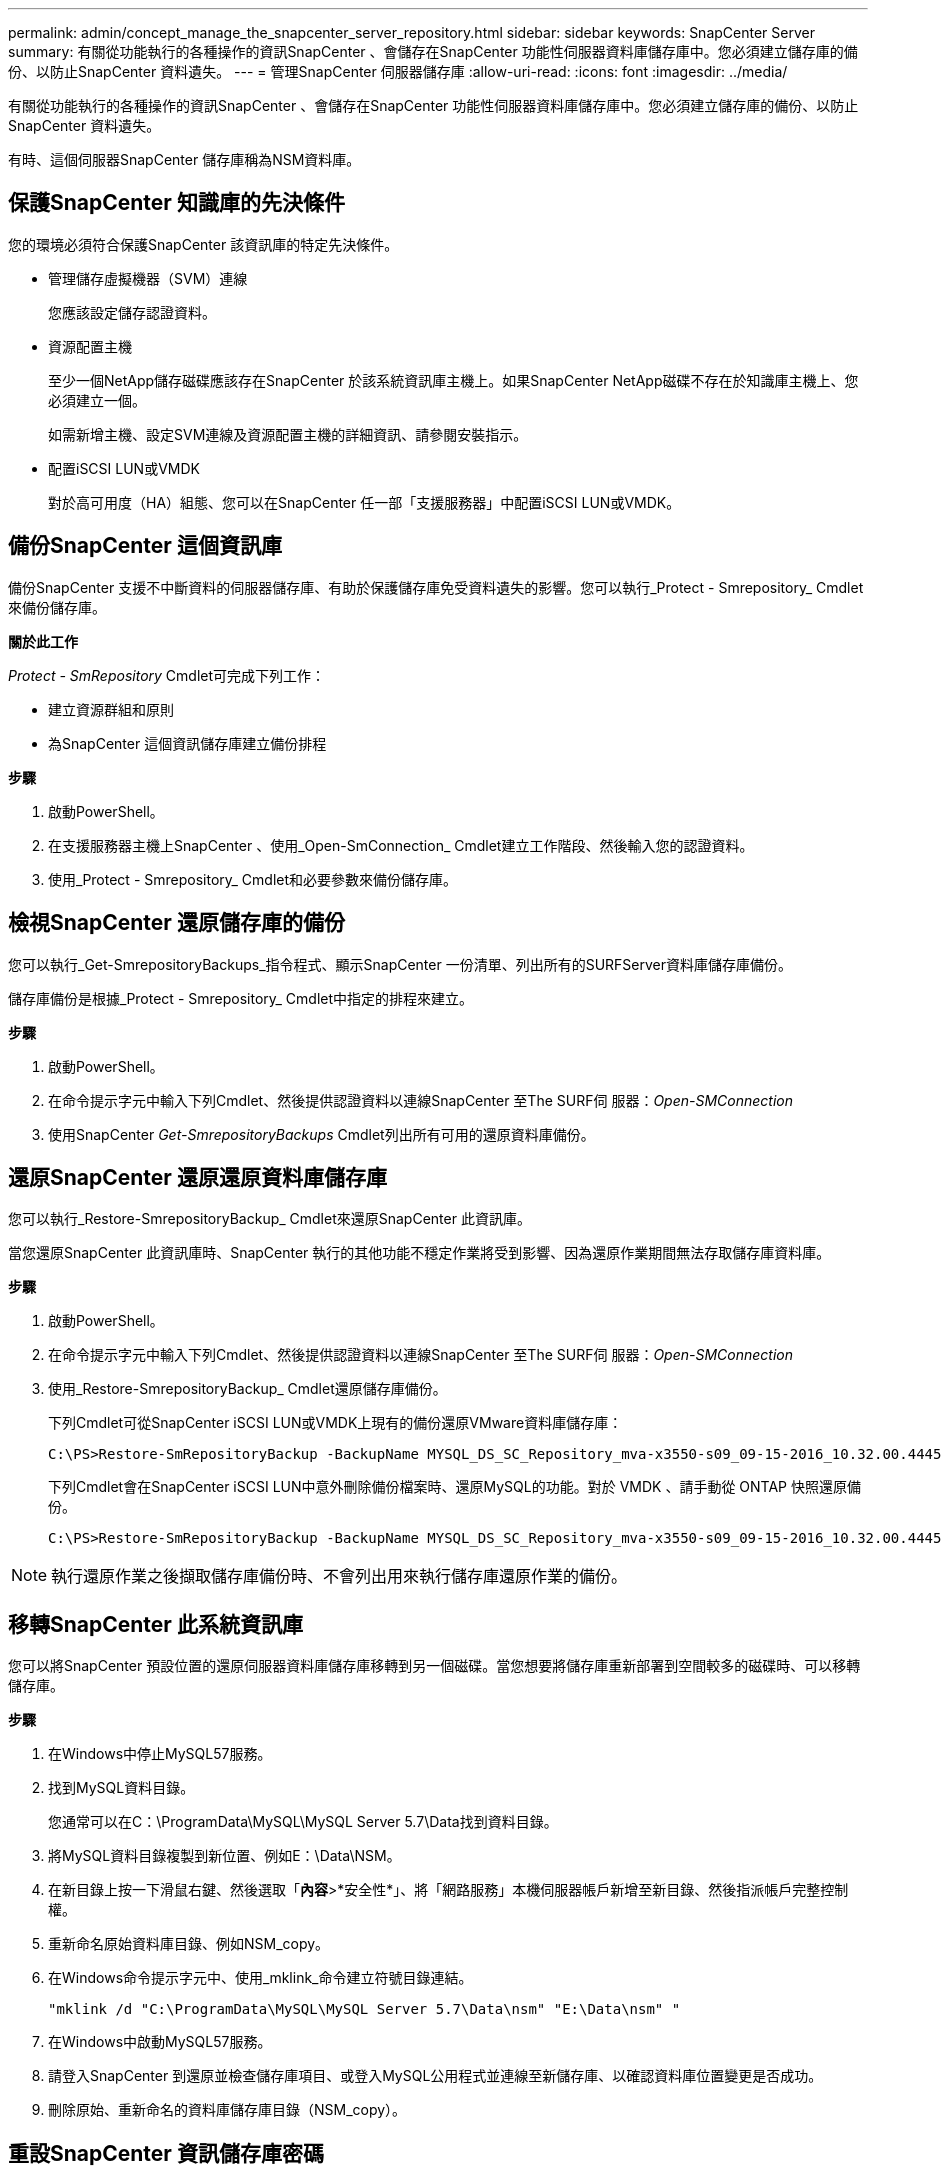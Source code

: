 ---
permalink: admin/concept_manage_the_snapcenter_server_repository.html 
sidebar: sidebar 
keywords: SnapCenter Server 
summary: 有關從功能執行的各種操作的資訊SnapCenter 、會儲存在SnapCenter 功能性伺服器資料庫儲存庫中。您必須建立儲存庫的備份、以防止SnapCenter 資料遺失。 
---
= 管理SnapCenter 伺服器儲存庫
:allow-uri-read: 
:icons: font
:imagesdir: ../media/


[role="lead"]
有關從功能執行的各種操作的資訊SnapCenter 、會儲存在SnapCenter 功能性伺服器資料庫儲存庫中。您必須建立儲存庫的備份、以防止SnapCenter 資料遺失。

有時、這個伺服器SnapCenter 儲存庫稱為NSM資料庫。



== 保護SnapCenter 知識庫的先決條件

您的環境必須符合保護SnapCenter 該資訊庫的特定先決條件。

* 管理儲存虛擬機器（SVM）連線
+
您應該設定儲存認證資料。

* 資源配置主機
+
至少一個NetApp儲存磁碟應該存在SnapCenter 於該系統資訊庫主機上。如果SnapCenter NetApp磁碟不存在於知識庫主機上、您必須建立一個。

+
如需新增主機、設定SVM連線及資源配置主機的詳細資訊、請參閱安裝指示。

* 配置iSCSI LUN或VMDK
+
對於高可用度（HA）組態、您可以在SnapCenter 任一部「支援服務器」中配置iSCSI LUN或VMDK。





== 備份SnapCenter 這個資訊庫

備份SnapCenter 支援不中斷資料的伺服器儲存庫、有助於保護儲存庫免受資料遺失的影響。您可以執行_Protect - Smrepository_ Cmdlet來備份儲存庫。

*關於此工作*

_Protect - SmRepository_ Cmdlet可完成下列工作：

* 建立資源群組和原則
* 為SnapCenter 這個資訊儲存庫建立備份排程


*步驟*

. 啟動PowerShell。
. 在支援服務器主機上SnapCenter 、使用_Open-SmConnection_ Cmdlet建立工作階段、然後輸入您的認證資料。
. 使用_Protect - Smrepository_ Cmdlet和必要參數來備份儲存庫。




== 檢視SnapCenter 還原儲存庫的備份

您可以執行_Get-SmrepositoryBackups_指令程式、顯示SnapCenter 一份清單、列出所有的SURFServer資料庫儲存庫備份。

儲存庫備份是根據_Protect - Smrepository_ Cmdlet中指定的排程來建立。

*步驟*

. 啟動PowerShell。
. 在命令提示字元中輸入下列Cmdlet、然後提供認證資料以連線SnapCenter 至The SURF伺 服器：_Open-SMConnection_
. 使用SnapCenter _Get-SmrepositoryBackups_ Cmdlet列出所有可用的還原資料庫備份。




== 還原SnapCenter 還原還原資料庫儲存庫

您可以執行_Restore-SmrepositoryBackup_ Cmdlet來還原SnapCenter 此資訊庫。

當您還原SnapCenter 此資訊庫時、SnapCenter 執行的其他功能不穩定作業將受到影響、因為還原作業期間無法存取儲存庫資料庫。

*步驟*

. 啟動PowerShell。
. 在命令提示字元中輸入下列Cmdlet、然後提供認證資料以連線SnapCenter 至The SURF伺 服器：_Open-SMConnection_
. 使用_Restore-SmrepositoryBackup_ Cmdlet還原儲存庫備份。
+
下列Cmdlet可從SnapCenter iSCSI LUN或VMDK上現有的備份還原VMware資料庫儲存庫：

+
[listing]
----
C:\PS>Restore-SmRepositoryBackup -BackupName MYSQL_DS_SC_Repository_mva-x3550-s09_09-15-2016_10.32.00.4445
----
+
下列Cmdlet會在SnapCenter iSCSI LUN中意外刪除備份檔案時、還原MySQL的功能。對於 VMDK 、請手動從 ONTAP 快照還原備份。

+
[listing]
----
C:\PS>Restore-SmRepositoryBackup -BackupName MYSQL_DS_SC_Repository_mva-x3550-s09_09-15-2016_10.32.00.4445 -RestoreFileSystem
----



NOTE: 執行還原作業之後擷取儲存庫備份時、不會列出用來執行儲存庫還原作業的備份。



== 移轉SnapCenter 此系統資訊庫

您可以將SnapCenter 預設位置的還原伺服器資料庫儲存庫移轉到另一個磁碟。當您想要將儲存庫重新部署到空間較多的磁碟時、可以移轉儲存庫。

*步驟*

. 在Windows中停止MySQL57服務。
. 找到MySQL資料目錄。
+
您通常可以在C：\ProgramData\MySQL\MySQL Server 5.7\Data找到資料目錄。

. 將MySQL資料目錄複製到新位置、例如E：\Data\NSM。
. 在新目錄上按一下滑鼠右鍵、然後選取「*內容*>*安全性*」、將「網路服務」本機伺服器帳戶新增至新目錄、然後指派帳戶完整控制權。
. 重新命名原始資料庫目錄、例如NSM_copy。
. 在Windows命令提示字元中、使用_mklink_命令建立符號目錄連結。
+
`"mklink /d "C:\ProgramData\MySQL\MySQL Server 5.7\Data\nsm" "E:\Data\nsm" "`

. 在Windows中啟動MySQL57服務。
. 請登入SnapCenter 到還原並檢查儲存庫項目、或登入MySQL公用程式並連線至新儲存庫、以確認資料庫位置變更是否成功。
. 刪除原始、重新命名的資料庫儲存庫目錄（NSM_copy）。




== 重設SnapCenter 資訊儲存庫密碼

MySQL Server儲存庫資料庫密碼會在SnapCenter 從SnapCenter 還原4.2安裝時自動產生。這個自動產生的密碼在SnapCenter 任何時候都不知道。如果您要存取儲存庫資料庫、應重設密碼。

.開始之前
您應該擁有SnapCenter 管理員權限才能重設密碼。

*步驟*

. 啟動PowerShell。
. 在命令提示字元中輸入下列命令、然後提供認證資料以連線SnapCenter 至The SURF伺 服器：_Open-SMConnection_
. 重設儲存庫密碼：_Set-SmrepositoryPassword_
+
下列命令會重設儲存庫密碼：

+
[listing]
----

Set-SmRepositoryPassword at command pipeline position 1
Supply values for the following parameters:
NewPassword: ********
ConfirmPassword: ********
Successfully updated the MySQL server password.
----


.相關資訊
您可以執行_Get-Help命令name_來取得可搭配Cmdlet使用之參數及其說明的相關資訊。或者、您也可以參閱 https://library.netapp.com/ecm/ecm_download_file/ECMLP2886895["《軟件指令程式參考指南》SnapCenter"^]。
